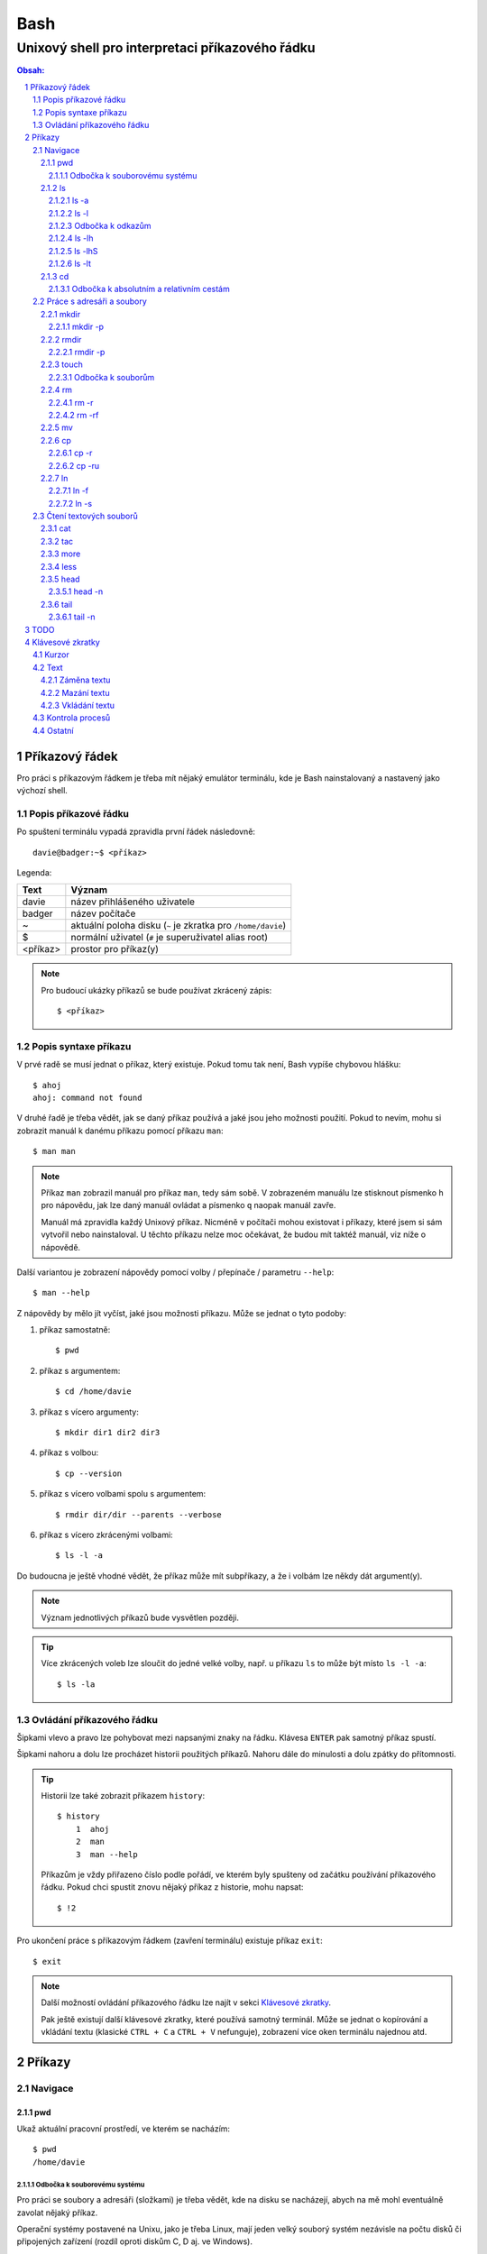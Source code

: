 ======
 Bash
======
--------------------------------------------------
 Unixový shell pro interpretaci příkazového řádku
--------------------------------------------------

.. contents:: Obsah:
.. sectnum::

Příkazový řádek
===============

Pro práci s příkazovým řádkem je třeba mít nějaký emulátor terminálu, kde je
Bash nainstalovaný a nastavený jako výchozí shell.

Popis příkazové řádku
---------------------

Po spuštení terminálu vypadá zpravidla první řádek následovně::

   davie@badger:~$ <příkaz>

Legenda:

========  ======
Text      Význam
========  ======
davie     název přihlášeného uživatele
badger    název počítače
~         aktuální poloha disku (``~`` je zkratka pro ``/home/davie``)
$         normální uživatel (``#`` je superuživatel alias root)
<příkaz>  prostor pro příkaz(y)
========  ======

.. note::

   Pro budoucí ukázky příkazů se bude používat zkrácený zápis::

      $ <příkaz>

Popis syntaxe příkazu
---------------------

V prvé radě se musí jednat o příkaz, který existuje. Pokud tomu tak není, Bash
vypíše chybovou hlášku::

   $ ahoj
   ahoj: command not found

V druhé řadě je třeba vědět, jak se daný příkaz používá a jaké jsou jeho
možnosti použití. Pokud to nevím, mohu si zobrazit manuál k danému příkazu
pomocí příkazu ``man``::

   $ man man

.. note::

   Příkaz ``man`` zobrazil manuál pro příkaz ``man``, tedy sám sobě. V
   zobrazeném manuálu lze stisknout písmenko ``h`` pro nápovědu, jak lze daný
   manuál ovládat a písmenko ``q`` naopak manuál zavře.

   Manuál má zpravidla každý Unixový příkaz. Nicméně v počítači mohou existovat
   i příkazy, které jsem si sám vytvořil nebo nainstaloval. U těchto příkazu
   nelze moc očekávat, že budou mít taktéž manuál, viz níže o nápovědě.

Další variantou je zobrazení nápovědy pomocí volby / přepínače / parametru
``--help``::

   $ man --help

Z nápovědy by mělo jít vyčíst, jaké jsou možnosti příkazu. Může se jednat o
tyto podoby::

1. příkaz samostatně::

   $ pwd

2. příkaz s argumentem::

   $ cd /home/davie

3. příkaz s vícero argumenty::

   $ mkdir dir1 dir2 dir3

4. příkaz s volbou::

   $ cp --version

5. příkaz s vícero volbami spolu s argumentem::

   $ rmdir dir/dir --parents --verbose

6. příkaz s vícero zkrácenými volbami::

   $ ls -l -a

Do budoucna je ještě vhodné vědět, že příkaz může mít subpříkazy, a že i
volbám lze někdy dát argument(y).

.. note::

   Význam jednotlivých příkazů bude vysvětlen později.

.. tip::

   Více zkrácených voleb lze sloučit do jedné velké volby, např. u příkazu
   ``ls`` to může být místo ``ls -l -a``::

      $ ls -la

Ovládání příkazového řádku
--------------------------

Šipkami vlevo a pravo lze pohybovat mezi napsanými znaky na řádku. Klávesa
``ENTER`` pak samotný příkaz spustí.

Šipkami nahoru a dolu lze procházet historii použitých příkazů. Nahoru dále
do minulosti a dolu zpátky do přítomnosti.

.. tip::

   Historii lze také zobrazit příkazem ``history``::

      $ history
          1  ahoj
          2  man
          3  man --help

   Příkazům je vždy přiřazeno číslo podle pořádí, ve kterém byly spušteny od
   začátku používání příkazového řádku. Pokud chci spustit znovu nějaký příkaz
   z historie, mohu napsat::

      $ !2

Pro ukončení práce s příkazovým řádkem (zavření terminálu) existuje příkaz
``exit``::

   $ exit

.. note::

   Další možností ovládání příkazového řádku lze najít v sekci
   `Klávesové zkratky`_.

   Pak ještě existují další klávesové zkratky, které používá samotný terminál.
   Může se jednat o kopírování a vkládání textu (klasické ``CTRL + C`` a
   ``CTRL + V`` nefunguje), zobrazení více oken terminálu najednou atd.

Příkazy
=======

Navigace
--------

pwd
^^^

Ukaž aktuální pracovní prostředí, ve kterém se nacházím::

   $ pwd
   /home/davie

Odbočka k souborovému systému
"""""""""""""""""""""""""""""

Pro práci se soubory a adresáři (složkami) je třeba vědět, kde na disku se
nacházejí, abych na mě mohl eventuálně zavolat nějaký příkaz.

Operační systémy postavené na Unixu, jako je třeba Linux, mají jeden velký
souborý systém nezávisle na počtu disků či připojených zařízení (rozdíl oproti
diskům C, D aj. ve Windows).

Tento souborový systém je nějakým způsobem hierarchicky uspořádaný a každý
soubor či adresář mají své patřičné místo. Nejvýše položenému místu se říka
kořen (root).

Ukázková struktura souborového systému::

   /           hlavní kořen (root)
     bin       binárky a skripty pro nastartování (boot) a běh (run) systému
     boot      soubory a adresáře pro Linoxé jádro (spojka mezi HW a SW)
     cdrom     prostor pro připojení obsahu CD disku
     dev       speciální místo, kde jádro spravuje zařízení (disk, USB aj.)
     etc       konfigurační soubory a skripty, které se pouštějí po bootování
     home/     domovské adresáře jednotlivých uživatelů mimo superužiatele
       davie   můj domovský adresář
     lib       dodatečné soubory (knihovny) pro běh systémových aplikací
     media     prostor, kam se automaticky připojí externí CD / USB aj
     mnt       prostor, kam lze manuálně připojit externí zařízení
     opt       prostor pro volitelné systéové balíčky a komerční programy
     proc      virtuální prostor, kam kernel ukládá info o systému (procesech)
     root      domovský adresář roota
     sbin      systémové binárky pro roota (pro administrativní účely)
     tmp       dočasný uložitě pro soubory a adresáře, které se maže po bootu
     usr/      místo pro programy nainstalované spolu s Linuxovou distribucí
       bin     spustitelné soubory pro běh předinstalovaných programů
       lib     dodatečné soubory (knihovny) pro běh předinstalovaných programů
       local   prostor pro programy, které jsou uživatelem nainstalované
       share   dokumentace k předinstalovaných programům
     var/      prostor pro aplikační data
       cache   místo pro ukládání cache paměti
       lib     prostor pro ukládání dynamických dat
       log     místo pro ukládání logů

ls
^^

Ukaž obsah adresáře, ve kterém se nacházím::

   $ ls
   Desktop  Documents  Downloads  Music  Pictures  Public  Templates  Videos

.. note::

   Adresáře by měly být zpravidla barevně odlišeny a soubory mít nějakou
   koncovku.

Pro zobrazení obsahu obsah jiného adresáře musím uvést cestu do daného
adresáře::

   $ ls /home

Samozřejme si lze zobrazit obsah vícero adresářů najednou::

   $ ls /home /home/davie
   /home:
   davie

   /home/davie:
   Desktop  Documents  Downloads  Music  Pictures  Public  Templates  Videos

ls -a
"""""

Ukaž obsah adresáře včetně skrytých souborů a adresářů (začínají na tečku)::

   $ ls -a
   .  ..  .bash_history

.. note::

   Samotná tečka znamená aktuální adresář a dvě tečky nadřazený adresář, viz
   níže v sekci `Odbočka k absolutním a relativním cestám`_.

ls -l
"""""

Ukaž delší (podrobnejší) obsah adresáře::

   $ ls -l
   drwxr-xr-x 8 davie davie 4096 dub 15 22:58 Documents

Legenda:

=========  ======
Text       Význam
=========  ======
d          zda se jedná o adresář (d), soubor (-) nebo symbolický odkaz (l)
rwxr-xr-x  oprávnění pro vlastníka, skupinu, ostatní uživatele
8          počet pevných odkazů na soubor nebo počet vnořených adresářů
davie      jméno uživatele, který vlastní daný objekt
davie      jméno skupiny, která vlastní daný objekt
4096       velikost objektu v bajtech
dub 15     datum poslední změny
22:58      čas poslední změny
Documents  jméno objektu
=========  ======

Odbočka k odkazům
"""""""""""""""""

Existují dva typy odkazů:

1. pevný odkaz (jen mezi soubory)

   * soubor může odkazovat na jiný soubor v jiném adresáři, příčemž jakákoliv
     změna obsahu v jednom z těchto souborů se projeví i v tom druhém
   * pokud se jeden soubor smaže, obsah druhého souboru zůstane stále zachován

2. symbolický odkaz (soubory i adresáře)

   * soubor nebo adresář může odkazovat na jiný zdrojový soubor nebo adresář
     na stejném či jiném místě na disku, což může vypadat při ``ls -l`` výpisu
     následovně::

        lrwxrwxrwx 1 davie davie 1 dub 29 20:22 Dokumenty -> /home/davie/Documents/

   * tento symbolický odkaz (prakticky soubor) v sobě uchovává jenom cestu do
     zdrojového souboru nebo adresáře
   * napr. při použítí příkazu ``ls`` na odkaz ke zdrojovému adresáři bude
     výstup úplně stejný, jako bych tento příkaz spustil v samotném zdrojovém
     adresáři
   * pokud se zdrojový soubor nebo adresář smaže, tak odkaz bude vést na
     neexistující místo

ls -lh
""""""

Ukaž v podrobnější obsahu adresáře lidsky srozumitelné velikosti objektů
(znatelné jen u souborů)::

   $ ls -lh
   -rw-r--r-- 1 davie davie 13K dub 27 21:39 bash.rst

Legenda::

* K == KB
* M == MB
* G == GB

.. note::

   Volbu ``-h`` nejde použít samostatně, musí být vždy užita s volbou ``-l``.

ls -lhS
"""""""

Ukaž podrobnejší obsah adresáře spolu s lidsky srozumitelnými velikostmi a
objekty seřaď od největší velikosti po nejmenší::

   $ ls -lhS
   -rw-r--r-- 1 davie davie  13K dub 27 21:39 bash.rst
   -rw-rw-r-- 1 davie davie 2,2K dub 24 21:55 tilix.rst

ls -lt
""""""

Ukaž podrobnější obsah adresáře a objekty seřaď podle poslední změny::

   $ ls -lt

cd
^^

Změn aktuální pracovní prostředí na jiné::

   $ cd /
   $ pwd
   /

Bez argumentů se změní pracovní prostředí zpátky na domovský adresář::

   $ cd
   $ pwd
   /home/davie

Do domovské adresáře se lze taky dostat pomocí vlnovky::

   $ cd ~
   $ pwd
   /home/davie

.. tip::

   Pokud se potřebuji vrátit do adresáře, ve kterém jsem byl předtím, tak jako
   argument použiju pomlčku::

      $ cd -
      $ pwd
      /

Odbočka k absolutním a relativním cestám
""""""""""""""""""""""""""""""""""""""""

* absolutní cesta

  * cesta se vypisuje od kořene (/) do cílové destinace::

       $ cd /home/davie

* relativní cesta

  * cesta se vypisuje od aktuální adresáře do cílové destinace
  * cesta do podřazeného adresáře začíná vždy názvem adresáře, který se
    nachází v aktuálním pracovním prostředí::

       $ cd Downloads

  * cesta do nadřazeného adresáře se provadí pomocí dvou teček (lze opakovat,
    pokud jsou tečky od sebe odděleny lomítkem)::

       $ cd ..

.. tip::

   Po vypsání nějaké částí cesty lze dvakrát stisknout ``TAB``, který pak
   zobrazí veškeré možnosti, kam mohu změnit adresář::

      $ cd D
            TAB TAB
      Desktop/ Documents/ Downloads/

   Taktéž se může stát, že po prvním stisknutí ``TAB`` se automaticky doplní
   cesta.

Práce s adresáři a soubory
--------------------------

mkdir
^^^^^

Vytvoř adresář(e) v aktuálním pracovním prostředí či na jiném místě::

   $ mkdir dir1
   $ mkdir dir2 dir3
   $ mkdir ~/dir4
   $ ls
   dir1  dir2  dir3  dir4

.. note::

   Vlastní adresáře a potažmo i soubory se zpravidla vytváří uvnitř domovského
   adresáře, neboť v tomto prostoru má uživatel téměř veškerá oprávnění a
   nepotřebují být rootem.

mkdir -p
""""""""

Vytvoř zárověň i nadřazené adresáře, pokud neexistují::

   $ mkdir -p ~/parent/child

.. note::

   Předchozí příkaz je zkrácený postup namísto těchto příkazů::

      $ cd
      $ mkdir parent
      $ cd parent
      $ mkdir child

rmdir
^^^^^

Smaž prázdný adresář(e)::

   $ rmdir dir1
   $ rmdir dir2 dir3

rmdir -p
""""""""

Smaž prázdný adresář(e) včetně nadřazených adresářů (ty zároveň nesmí obsahovat
žádné další adresáře a soubory)::

   $ rmdir -p parent/child

touch
^^^^^

Vytvoř prázdný soubor(y)::

   $ touch a.txt
   $ touch b.txt c.txt
   $ ls
   a.txt  b.txt  c.txt

Odbočka k souborům
""""""""""""""""""

Soubory jsou citlivé na malá a velká písmena, tudíž soubor ``file.txt`` není
to samé jako ``File.txt``, neboť se jedná o dva zcela odlišené soubory.

Koncovky jako ``.pdf`` aj. nejsou nezbytně nutné k pojmenování souborů. systém
si sám zjistí podle obsahu souboru, o jaký typ souboru se jedná. Nicméně
standardem je používat koncovky pro odlišení od adresářů.

V neposlední řádě je třeba vědět, že všechno v Unixu / Linuxu je soubor. I
adresáře jsou speciálním typem souboru. Lze se o tom přesvědčit příkazem
``file``::

   $ file bash.rst . ..
   bash.rst: UTF-8 Unicode text
   .:        directory
   ..:       directory

rm
^^

Smaž navždy soubor(y)::

   $ rm a.txt b.txt c.txt

rm -r
"""""

Smaž navždy i adresář(e) včetně jeho obsahu::

   $ rm -r dir1

.. note::

   Pokud vypisuji delší absolutní či relativní cestu, tak se smaže poslední
   vnořený adresář::

      $ rm -r ~/davie/parent/child/

   Zde se smaže adresář ``child`` a předchozí cesta ``~/davie/parent/`` bude
   stále existovat.

rm -rf
""""""

Smaž navždy soubor(y) i adresář(e) a ignoruj neexistující soubor(y) a
adresář(e)::

   $ rm -r dir1
   rm: cannot remove 'dir1': No such file or directory
   $ rm -rf dir1
   $

mv
^^

Přejmenuj soubor nebo adresář::

   $ mv bad.txt good.txt
   $ ls
   good.txt

Přesuň soubor nebo adresář na jiné místo::

   $ mv ~/good.txt .

Přesuň soubor nebo adresář na jiné místo a zároveň ho přejmenuj::

   $ mv dir/bad.txt good.txt

.. note::

   Bash umí sám vyhodnotit, zda došlo k přejmenování nebo přesunutí nebo k
   obojím najednou.

cp
^^

Zkopíruj soubor::

   $ cp origin.txt copy.txt

Zkopíruj soubor na jiné místo, a případně i přejmenuj, je-li to třeba::

   $ cp origin.txt ~/dir/
   $ cp origin.txt ~/dir/copy.txt

Zkopíruj soubory na jiné misto::

   $ cp a.txt b.txt c.txt dir/

cp -r
"""""

Zkopíruj celý adresář včetně jeho obsahu::

   $ cp -r dir1/ dir2/

cp -ru
""""""

Zkopíruj jen ty soubory a adresáře, které v cílové destinaci ještě neexistují
nebo naopak existují v zastaralé podobě::

   $ cp -ru dir1/* dir2/

O průběhu kopírování se moho přesvědčit pomocí volby ``-v``, která ukáže, jaké
soubory a adresáře se skutečně zkopírovaly::

   $ cp -ruv dir1/* dir2/
   'dir1/b.txt' -> 'dir2/b.txt'
   'dir1/dir3' -> 'dir2/dir3'

.. note::

   ``*`` je zástupný znak pro označení všech souborů a adresářů.

ln
^^

Vytvoř pevný odkaz mezi soubory::

   $ ln a.txt b.txt

.. note::

   Princip je stejný jako u kopírování.

ln -f
"""""

Vytvoř pevný odkaz navzdory tomu, že cílové jméno objektu už existuje::

   $ ln -f a.txt b.txt

ln -s
"""""

Vytvoř symbolický odkaz mezi soubory či adresáři::

   $ ln -s dir1/ ~/davie/Downloads

Čtení textových souborů
-----------------------

.. note::

   Jiné zakódováné či zkompilované (binární) soubory půjdou stěží přečíst,
   neboť budou absolutně nesrozumitelné.

cat
^^^

Vypiš obsah souboru(ů)::

   $ cat a.txt
   Toto je obsah souboru a.txt.
   $ cat b.txt
   Toto je obsah souboru b.txt.
   $ cat a.txt b.txt
   Toto je obsah souboru a.txt.
   Toto je obsah souboru b.txt.

Nevýhodou příkazu ``cat`` je, že je třeba vždy scrollovat nahoru do historie,
pokud je obsah souboru větší než samotná obrazovka terminálu.

Větší problém pak nastává v případě, kdy je obsah souboru tak velký, že
už se ani pomocí scrollování nedá dostat na jeho začátek, neboť brouzdání
do historie má své limity.

tac
^^^

Vypiš obráceně obsah souboru(ů)::

   $ cat file.txt
   První řádek.
   Druhý řádek.
   $ tac file.txt
   Druhý řádek.
   První řádel.

more
^^^^

Taktéž vypiš obsah souboru, nicméně ho vystránkuj, pokud je obsah větší než
velikost obrazovky::

   $ more bash.rst

Základní ovládání stránkovaného obsahu:

* ``h``

  * zobraz nápovědu k ovládání stránkovacího režimu

* ``SPACE`` (mezerník)

  * vypiš další stránku

* ``q``

  * ukonči stránkovací režim

Nevýhodou příkazu ``more`` je, že se nedají zobrazit předchozí stránky, pokud
není scrollováno nahoru do historie. U scrollování pak platí stejné limity jako
u příkazu ``cat``.

less
^^^^

Vystránkuj obsah souboru zvlášť ve čtecím režimu::

   $ less bash.rst

.. note::

   Na rozdíl od chování příkazu ``more`` se nebude nic vypisovat v terminálu.

Základní ovládání čtecího režimu:

* ``h``

  * zobraz nápovědu k ovládání čtecího režimu

* ``SPACE`` (mezerník) nebo ``f``

  * zobraz další stránku

* ``b``

  * zobraz předchozí stránku

* ``q``

  * ukonči čtecí režim

.. note::

   K ovládání lze použít i některé příkazy z textového editoru Vi(m), případně
   rovnou použít textový editor pro čtení souborů místo příkazu ``less``.

head
^^^^

Vypiš jen prvních deset řádků ze souboru::

   $ head numbers.txt
   1
   2
   3
   4
   5
   6
   7
   8
   9
   10

head -n
"""""""

Vypiš jen Ntý počet řádků ze souboru::

   $ head -3 numbers.txt
   1
   2
   3

tail
^^^^

Vypiš posledních deset řádků ze souboru::

   $ tail numbers.txt
   11
   12
   13
   14
   15
   16
   17
   18
   19
   20

tail -n
"""""""

Vypiše jen Ntý počet posledních řádků ze souboru::

   $ tail -3 numbers.txt
   18
   19
   20

TODO
====

* find
* grep
* kill
* ps
* tar
* wc
* < > |
* other:

  * cal
  * df
  * diff
  * which

Klávesové zkratky
=================

Kurzor
------

* ``CTRL + a``

  * skočí na začátek řádku::

       $ ls -l
         <-----

* ``CTRL + e``

  * skočí na konec řádku::

       $ ls -l
         ----->

* ``ALT + f``

  * skočí doprava o jedno slovo::

       $ ls --all --reverse
         -->
           ------>
                 ---------->
* ``ALT + b``

  * skočí doleva o jedno slovo::

       $ ls --all --reverse
                    <-------
              <------
         <----

Text
----

Záměna textu
^^^^^^^^^^^^

* ``CTRL + t``

  * zamění písmenko v místě kurzoru s předchozím::

       $ ls
         <--
       $ sl

* ``ALT + t``

  * zamění slovo v místě kurzoru s předchozím::

       $ ls -l
         <-----
       $ -l ls

* ``ALT + l``

  * zamění znaky od kurzoru po konec slova na malá písmena::

       $ ls --REVERSE
           ---------->
       $ ls --reverse

* ``ALT + u``

  * zamění znaky od kurzoru po konec slova na velká písmena::

       $ ls --all
           ------>
       $ ls --ALL

* ``ALT + c``

  * kapitalizuj (udělej větším) první písmo ve slově::

       $ ls
         -->
       $ Ls

Mazání textu
^^^^^^^^^^^^

* ``CTRL + k``

  * smaž text od kurzoru až na konec řádku::

       $ ls --all
           ------>
       $ ls

* ``CTRL + u``

  * smaž text od kurzoru až na začátek řádku::

       $ ls --all
         <--------
       $

* ``ALT + d``

  * smaž text od kurzoru až po konec slova, případně další slovo::

       $ ls --all --reverse
           ----->
       $ ls --reverse

* ``CTRL + w``

  * smaž text od kurzoru po začátek slova, případně předchozí slovo::

       $ ls --all --reverse
           <-----
       $ ls --reverse

Vkládání textu
^^^^^^^^^^^^^^

* ``CTRL + y``

  * vložení v místě kurzoru předchozí smazaný text, např. pomocí ``CTRL + u``::

       $ ls -l
         <-----
       $
       $ ls -l

Kontrola procesů
----------------

* ``CTRL + c``

  * ukončí daný proces::

       $ ping localhost
       PING localhost (127.0.0.1) 56(84) bytes of data.
       64 bytes from localhost (127.0.0.1): icmp_seq=1 ttl=64 time=0.075 ms
       ^C
       --- localhost ping statistics ---
       1 packets transmitted, 1 received, 0% packet loss, time 0ms
       rtt min/avg/max/mdev = 0.075/0.075/0.075/0.000 ms

* ``CTRL + z``

  * pozastaví běh procesu::

       $ python3 -q
       >>>
       ^Z
       [1]+  Stopped                 python3 -q

  * seznam pozastavených procesů lze zobrazit příkazem ``jobs`` a vrátit je do
    běhu pomocí příkazu ``fg``

* ``CTRL + d``

  * ukončí shell, pokud je nějaký další otevřen (např. Python interpret) nebo
    zavře samotný terminál

Ostatní
-------

* ``TAB``

  * dvě stisknutí tabulátoru zobrazí buď možnosti relativných cest, pokud je
    za příkazem ještě mezera nebo mezery další možné příkazy::

       $ cd
            TAB TAB
       a/ b/ c/
       $ cd
           TAB TAB
       cd                 cd-fix-profile     cd-it8
       cd-create-profile  cd-iccdump

  * jedno stisknutí se pak pokusí dokončit název souboru či adresáře, pokud
    to bude možné::

       $ cd Dow
              TAB
       $ cd Downloads

* ``CTRL + l``

  * vyčístí obrazovku od předchozích příkazů a jejich výstupů
  * stejného výsledku lze docílit příkazem::

       $ clear
